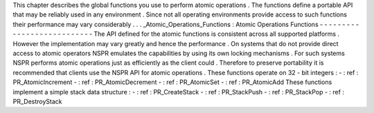 This
chapter
describes
the
global
functions
you
use
to
perform
atomic
operations
.
The
functions
define
a
portable
API
that
may
be
reliably
used
in
any
environment
.
Since
not
all
operating
environments
provide
access
to
such
functions
their
performance
may
vary
considerably
.
.
.
_Atomic_Operations_Functions
:
Atomic
Operations
Functions
-
-
-
-
-
-
-
-
-
-
-
-
-
-
-
-
-
-
-
-
-
-
-
-
-
-
-
The
API
defined
for
the
atomic
functions
is
consistent
across
all
supported
platforms
.
However
the
implementation
may
vary
greatly
and
hence
the
performance
.
On
systems
that
do
not
provide
direct
access
to
atomic
operators
NSPR
emulates
the
capabilities
by
using
its
own
locking
mechanisms
.
For
such
systems
NSPR
performs
atomic
operations
just
as
efficiently
as
the
client
could
.
Therefore
to
preserve
portability
it
is
recommended
that
clients
use
the
NSPR
API
for
atomic
operations
.
These
functions
operate
on
32
-
bit
integers
:
-
:
ref
:
PR_AtomicIncrement
-
:
ref
:
PR_AtomicDecrement
-
:
ref
:
PR_AtomicSet
-
:
ref
:
PR_AtomicAdd
These
functions
implement
a
simple
stack
data
structure
:
-
:
ref
:
PR_CreateStack
-
:
ref
:
PR_StackPush
-
:
ref
:
PR_StackPop
-
:
ref
:
PR_DestroyStack
